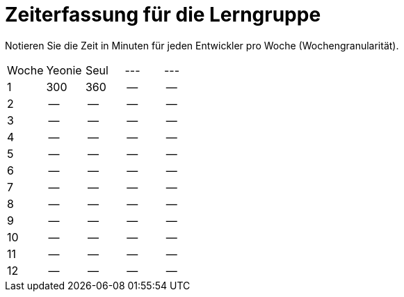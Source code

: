 = Zeiterfassung für die Lerngruppe

Notieren Sie die Zeit in Minuten für jeden Entwickler pro Woche (Wochengranularität).

// See http://asciidoctor.org/docs/user-manual/#tables
[option="headers"]
|===
|Woche      |Yeonie   |Seul  |--- |---
|1          |300      |360    |--    |--
|2          |--      |--    |--    |--
|3          |--      |--    |--    |--
|4          |--      |--    |--    |--
|5          |--      |--    |--    |--
|6          |--      |--    |--    |--
|7          |--      |--    |--    |--
|8          |--      |--    |--    |--
|9          |--      |--    |--    |--
|10          |--      |--    |--    |--
|11          |--      |--    |--    |--
|12          |--      |--    |--    |--
|===
